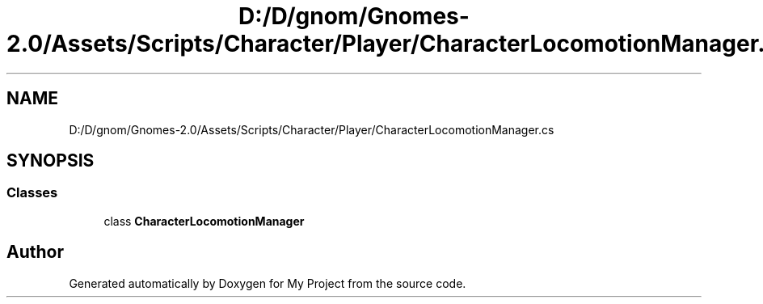.TH "D:/D/gnom/Gnomes-2.0/Assets/Scripts/Character/Player/CharacterLocomotionManager.cs" 3 "Version 1.1" "My Project" \" -*- nroff -*-
.ad l
.nh
.SH NAME
D:/D/gnom/Gnomes-2.0/Assets/Scripts/Character/Player/CharacterLocomotionManager.cs
.SH SYNOPSIS
.br
.PP
.SS "Classes"

.in +1c
.ti -1c
.RI "class \fBCharacterLocomotionManager\fP"
.br
.in -1c
.SH "Author"
.PP 
Generated automatically by Doxygen for My Project from the source code\&.
